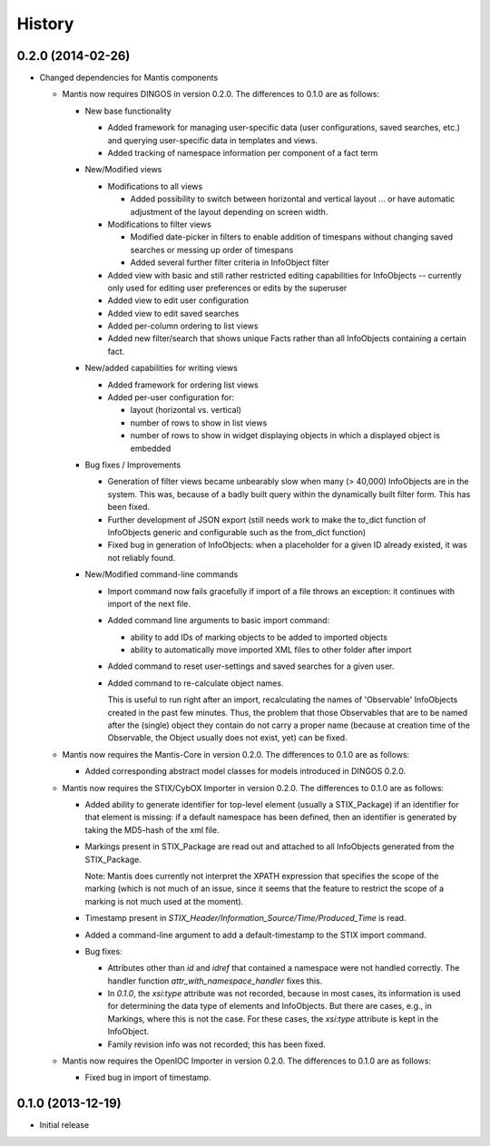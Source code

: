 .. :changelog:

History
-------


0.2.0 (2014-02-26)
++++++++++++++++++

* Changed dependencies for Mantis components
    
  * Mantis now requires DINGOS in version 0.2.0. The differences to 0.1.0 are as follows:

    * New base functionality
      
      * Added framework for managing user-specific data (user configurations,
        saved searches, etc.) and querying user-specific data in templates and views.
    
      * Added tracking of namespace information per component of a fact term
    
    * New/Modified views

      * Modifications to all views

        * Added possibility to switch between horizontal and vertical layout ...
          or have automatic adjustment of the layout depending on screen width.
    
      * Modifications to filter views
    
        * Modified date-picker in filters to enable addition of timespans without
          changing saved searches or messing up order of timespans
    
        * Added several further filter criteria in InfoObject filter
    
      * Added view with basic and still rather restricted editing capabilities for
        InfoObjects -- currently only used for editing user preferences or
        edits by the superuser
    
      * Added view to edit user configuration
    
      * Added view to edit saved searches
    
      * Added per-column ordering to list views
    
      * Added new filter/search that shows unique Facts rather than all
        InfoObjects containing a certain fact.
    
    * New/added capabilities for writing views
    
      * Added framework for ordering list views
    
      * Added per-user configuration for:
    
        * layout (horizontal vs. vertical)

        * number of rows to show in list views

        * number of rows to show in widget displaying objects in which a
          displayed object is embedded
    
    * Bug fixes / Improvements

      * Generation of filter views became unbearably slow when many
        (> 40,000) InfoObjects are in the system. This was, because
        of a badly built query within the dynamically built filter
        form. This has been fixed.
    
      * Further development of JSON export (still needs work to make
        the to_dict function of InfoObjects generic and configurable such as
        the from_dict function)
    
      * Fixed bug in generation of InfoObjects: when a placeholder for a given
        ID already existed, it was not reliably found.
    
    * New/Modified command-line commands
    
      * Import command now fails gracefully if import of a file
        throws an exception: it continues with import of the next file.
    
      * Added command line arguments to basic import command:

        * ability to add IDs of marking objects to be added to imported objects

        * ability to automatically move imported XML files to other folder after
          import
    
      * Added command to reset user-settings and saved searches for a given user.
    
      * Added command to re-calculate object names.
    
        This is useful to run right after an import, recalculating the
        names of 'Observable' InfoObjects created in the past few minutes.  Thus, the
        problem that those Observables that are to be named after the (single)
        object they contain do not carry a proper name (because at creation time
        of the Observable, the Object usually does not exist, yet) can be fixed.

  * Mantis now requires the Mantis-Core in version 0.2.0.
    The differences to 0.1.0 are as follows:
 
    * Added corresponding abstract model classes for
      models introduced in DINGOS 0.2.0.
 
  * Mantis now requires the STIX/CybOX Importer in version 0.2.0.
    The differences to 0.1.0 are as follows:
    
    * Added ability to generate identifier for top-level element
      (usually a STIX_Package) if an identifier for that element is
      missing: if a default namespace has been defined, then
      an identifier is generated by taking the MD5-hash of the
      xml file.
    
    * Markings present in STIX_Package are read out and attached
      to all InfoObjects generated from the STIX_Package. 
    
      Note: Mantis does currently not interpret the XPATH expression
      that specifies the scope of the marking (which is not much
      of an issue, since it seems that the feature to restrict
      the scope of a marking is not much used at the moment).
    
    * Timestamp present in `STIX_Header/Information_Source/Time/Produced_Time` 
      is read.
    
    * Added a command-line argument to add a default-timestamp to the STIX import
      command.
        
    * Bug fixes:
    
      * Attributes other than `id` and `idref` that contained a namespace were not
        handled correctly. The handler function `attr_with_namespace_handler`
        fixes this.

      * In `0.1.0`, the `xsi:type` attribute was not recorded, because in most cases,
        its information is used for determining the data type of elements and
        InfoObjects. But there are cases, e.g., in Markings, where this is not the
        case. For these cases, the `xsi:type` attribute is kept in the InfoObject.

      * Family revision info was not recorded; this has been fixed.

  * Mantis now requires the OpenIOC Importer in version 0.2.0.
    The differences to 0.1.0 are as follows:

    * Fixed bug in import of timestamp.
        

    
0.1.0 (2013-12-19)
++++++++++++++++++

* Initial release

 
